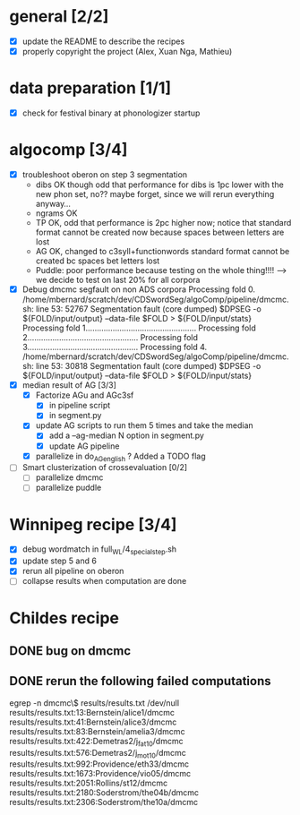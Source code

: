 * general [2/2]
- [X] update the README to describe the recipes
- [X] properly copyright the project (Alex, Xuan Nga, Mathieu)
* data preparation [1/1]
- [X] check for festival binary at phonologizer startup
* algocomp [3/4]
- [X] troubleshoot oberon on step 3 segmentation
  - dibs OK though odd that performance for dibs is 1pc lower with the
    new phon set, no?? maybe forget, since we will rerun everything
    anyway...
  - ngrams OK
  - TP OK, odd that performance is 2pc higher now; notice that
    standard format cannot be created now because spaces between
    letters are lost
  - AG OK, changed to c3syll+functionwords standard format cannot be
    created bc spaces bet letters lost
  - Puddle: poor performance because testing on the whole thing!!!!
    --> we decide to test on last 20% for all corpora
- [X] Debug dmcmc segfault on non ADS corpora
      Processing fold 0.
      /home/mbernard/scratch/dev/CDSwordSeg/algoComp/pipeline/dmcmc.sh:
      line 53: 52767 Segmentation fault (core dumped) $DPSEG -o
      ${FOLD/input/output} --data-file $FOLD > ${FOLD/input/stats}
      Processing fold 1.................................................
      Processing fold 2.................................................
      Processing fold 3.................................................
      Processing fold 4.
      /home/mbernard/scratch/dev/CDSwordSeg/algoComp/pipeline/dmcmc.sh:
      line 53: 30818 Segmentation fault (core dumped) $DPSEG -o
      ${FOLD/input/output} --data-file $FOLD > ${FOLD/input/stats}
- [X] median result of AG [3/3]
  - [X] Factorize AGu and AGc3sf
    - [X] in pipeline script
    - [X] in segment.py
  - [X] update AG scripts to run them 5 times and take the median
    - [X] add a --ag-median N option in segment.py
    - [X] update AG pipeline
  - [X] parallelize in do_AG_english ?
    Added a TODO flag
- [ ] Smart clusterization of crossevaluation [0/2]
  - [ ] parallelize dmcmc
  - [ ] parallelize puddle
* Winnipeg recipe [3/4]
- [X] debug wordmatch in full_WL/4_special_step.sh
- [X] update step 5 and 6
- [X] rerun all pipeline on oberon
- [ ] collapse results when computation are done
* Childes recipe
** DONE bug on dmcmc
   CLOSED: [2016-04-18 Mon 18:09]
** DONE rerun the following failed computations
   CLOSED: [2016-04-18 Mon 23:15]
egrep -n dmcmc\$ results/results.txt /dev/null
results/results.txt:13:Bernstein/alice1/dmcmc
results/results.txt:41:Bernstein/alice3/dmcmc
results/results.txt:83:Bernstein/amelia3/dmcmc
results/results.txt:422:Demetras2/j_fat10/dmcmc
results/results.txt:576:Demetras2/j_mot10/dmcmc
results/results.txt:992:Providence/eth33/dmcmc
results/results.txt:1673:Providence/vio05/dmcmc
results/results.txt:2051:Rollins/st12/dmcmc
results/results.txt:2180:Soderstrom/the04b/dmcmc
results/results.txt:2306:Soderstrom/the10a/dmcmc

